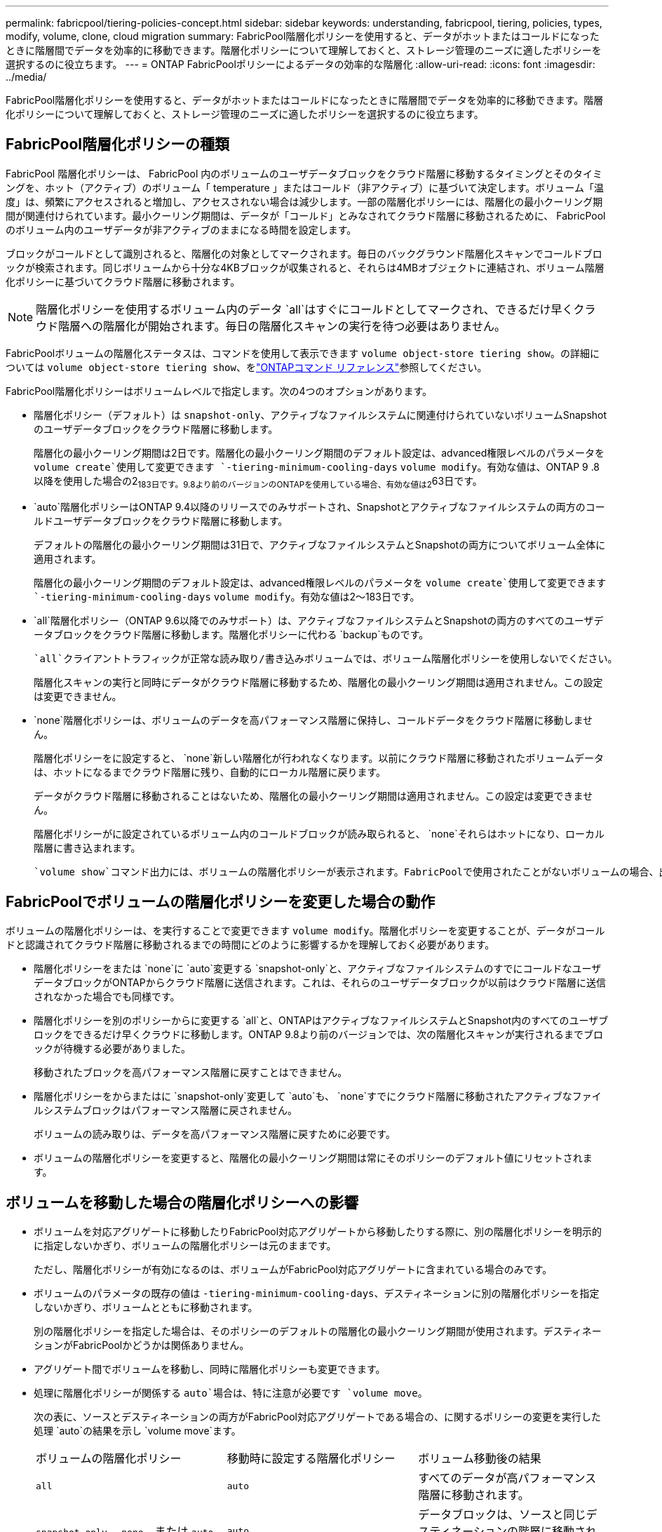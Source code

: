 ---
permalink: fabricpool/tiering-policies-concept.html 
sidebar: sidebar 
keywords: understanding, fabricpool, tiering, policies, types, modify, volume, clone, cloud migration 
summary: FabricPool階層化ポリシーを使用すると、データがホットまたはコールドになったときに階層間でデータを効率的に移動できます。階層化ポリシーについて理解しておくと、ストレージ管理のニーズに適したポリシーを選択するのに役立ちます。 
---
= ONTAP FabricPoolポリシーによるデータの効率的な階層化
:allow-uri-read: 
:icons: font
:imagesdir: ../media/


[role="lead"]
FabricPool階層化ポリシーを使用すると、データがホットまたはコールドになったときに階層間でデータを効率的に移動できます。階層化ポリシーについて理解しておくと、ストレージ管理のニーズに適したポリシーを選択するのに役立ちます。



== FabricPool階層化ポリシーの種類

FabricPool 階層化ポリシーは、 FabricPool 内のボリュームのユーザデータブロックをクラウド階層に移動するタイミングとそのタイミングを、ホット（アクティブ）のボリューム「 temperature 」またはコールド（非アクティブ）に基づいて決定します。ボリューム「温度」は、頻繁にアクセスされると増加し、アクセスされない場合は減少します。一部の階層化ポリシーには、階層化の最小クーリング期間が関連付けられています。最小クーリング期間は、データが「コールド」とみなされてクラウド階層に移動されるために、 FabricPool のボリューム内のユーザデータが非アクティブのままになる時間を設定します。

ブロックがコールドとして識別されると、階層化の対象としてマークされます。毎日のバックグラウンド階層化スキャンでコールドブロックが検索されます。同じボリュームから十分な4KBブロックが収集されると、それらは4MBオブジェクトに連結され、ボリューム階層化ポリシーに基づいてクラウド階層に移動されます。

[NOTE]
====
階層化ポリシーを使用するボリューム内のデータ `all`はすぐにコールドとしてマークされ、できるだけ早くクラウド階層への階層化が開始されます。毎日の階層化スキャンの実行を待つ必要はありません。

====
FabricPoolボリュームの階層化ステータスは、コマンドを使用して表示できます `volume object-store tiering show`。の詳細については `volume object-store tiering show`、をlink:https://docs.netapp.com/us-en/ontap-cli//volume-object-store-tiering-show.html["ONTAPコマンド リファレンス"^]参照してください。

FabricPool階層化ポリシーはボリュームレベルで指定します。次の4つのオプションがあります。

* 階層化ポリシー（デフォルト）は `snapshot-only`、アクティブなファイルシステムに関連付けられていないボリュームSnapshotのユーザデータブロックをクラウド階層に移動します。
+
階層化の最小クーリング期間は2日です。階層化の最小クーリング期間のデフォルト設定は、advanced権限レベルのパラメータを `volume create`使用して変更できます `-tiering-minimum-cooling-days` `volume modify`。有効な値は、ONTAP 9 .8以降を使用した場合の2~183日です。9.8より前のバージョンのONTAPを使用している場合、有効な値は2~63日です。

*  `auto`階層化ポリシーはONTAP 9.4以降のリリースでのみサポートされ、Snapshotとアクティブなファイルシステムの両方のコールドユーザデータブロックをクラウド階層に移動します。
+
デフォルトの階層化の最小クーリング期間は31日で、アクティブなファイルシステムとSnapshotの両方についてボリューム全体に適用されます。

+
階層化の最小クーリング期間のデフォルト設定は、advanced権限レベルのパラメータを `volume create`使用して変更できます `-tiering-minimum-cooling-days` `volume modify`。有効な値は2～183日です。

*  `all`階層化ポリシー（ONTAP 9.6以降でのみサポート）は、アクティブなファイルシステムとSnapshotの両方のすべてのユーザデータブロックをクラウド階層に移動します。階層化ポリシーに代わる `backup`ものです。
+
 `all`クライアントトラフィックが正常な読み取り/書き込みボリュームでは、ボリューム階層化ポリシーを使用しないでください。

+
階層化スキャンの実行と同時にデータがクラウド階層に移動するため、階層化の最小クーリング期間は適用されません。この設定は変更できません。

*  `none`階層化ポリシーは、ボリュームのデータを高パフォーマンス階層に保持し、コールドデータをクラウド階層に移動しません。
+
階層化ポリシーをに設定すると、 `none`新しい階層化が行われなくなります。以前にクラウド階層に移動されたボリュームデータは、ホットになるまでクラウド階層に残り、自動的にローカル階層に戻ります。

+
データがクラウド階層に移動されることはないため、階層化の最小クーリング期間は適用されません。この設定は変更できません。

+
階層化ポリシーがに設定されているボリューム内のコールドブロックが読み取られると、 `none`それらはホットになり、ローカル階層に書き込まれます。



 `volume show`コマンド出力には、ボリュームの階層化ポリシーが表示されます。FabricPoolで使用されたことがないボリュームの場合、出力に階層化ポリシーが表示され `none`ます。



== FabricPoolでボリュームの階層化ポリシーを変更した場合の動作

ボリュームの階層化ポリシーは、を実行することで変更できます `volume modify`。階層化ポリシーを変更することが、データがコールドと認識されてクラウド階層に移動されるまでの時間にどのように影響するかを理解しておく必要があります。

* 階層化ポリシーをまたは `none`に `auto`変更する `snapshot-only`と、アクティブなファイルシステムのすでにコールドなユーザデータブロックがONTAPからクラウド階層に送信されます。これは、それらのユーザデータブロックが以前はクラウド階層に送信されなかった場合でも同様です。
* 階層化ポリシーを別のポリシーからに変更する `all`と、ONTAPはアクティブなファイルシステムとSnapshot内のすべてのユーザブロックをできるだけ早くクラウドに移動します。ONTAP 9.8より前のバージョンでは、次の階層化スキャンが実行されるまでブロックが待機する必要がありました。
+
移動されたブロックを高パフォーマンス階層に戻すことはできません。

* 階層化ポリシーをからまたはに `snapshot-only`変更して `auto`も、 `none`すでにクラウド階層に移動されたアクティブなファイルシステムブロックはパフォーマンス階層に戻されません。
+
ボリュームの読み取りは、データを高パフォーマンス階層に戻すために必要です。

* ボリュームの階層化ポリシーを変更すると、階層化の最小クーリング期間は常にそのポリシーのデフォルト値にリセットされます。




== ボリュームを移動した場合の階層化ポリシーへの影響

* ボリュームを対応アグリゲートに移動したりFabricPool対応アグリゲートから移動したりする際に、別の階層化ポリシーを明示的に指定しないかぎり、ボリュームの階層化ポリシーは元のままです。
+
ただし、階層化ポリシーが有効になるのは、ボリュームがFabricPool対応アグリゲートに含まれている場合のみです。

* ボリュームのパラメータの既存の値は `-tiering-minimum-cooling-days`、デスティネーションに別の階層化ポリシーを指定しないかぎり、ボリュームとともに移動されます。
+
別の階層化ポリシーを指定した場合は、そのポリシーのデフォルトの階層化の最小クーリング期間が使用されます。デスティネーションがFabricPoolかどうかは関係ありません。

* アグリゲート間でボリュームを移動し、同時に階層化ポリシーも変更できます。
* 処理に階層化ポリシーが関係する `auto`場合は、特に注意が必要です `volume move`。
+
次の表に、ソースとデスティネーションの両方がFabricPool対応アグリゲートである場合の、に関するポリシーの変更を実行した処理 `auto`の結果を示し `volume move`ます。

+
|===


| ボリュームの階層化ポリシー | 移動時に設定する階層化ポリシー | ボリューム移動後の結果 


 a| 
`all`
 a| 
`auto`
 a| 
すべてのデータが高パフォーマンス階層に移動されます。



 a| 
`snapshot-only`、 `none`、または `auto`
 a| 
`auto`
 a| 
データブロックは、ソースと同じデスティネーションの階層に移動されます。



 a| 
`auto`または `all`
 a| 
`snapshot-only`
 a| 
すべてのデータが高パフォーマンス階層に移動されます。



 a| 
`auto`
 a| 
`all`
 a| 
すべてのユーザデータがクラウド階層に移動されます。



 a| 
`snapshot-only`,`auto`または `all`
 a| 
`none`
 a| 
すべてのデータが高パフォーマンス階層に保持されます。

|===




== ボリュームをクローニングした場合の階層化ポリシーへの影響

* ONTAP 9.8以降、クローン ボリュームは常に階層化ポリシーとクラウド読み出しポリシーの両方を親ボリュームから継承します。
+
ONTAP 9 .8より前のリリースでは、親に階層化ポリシーが設定されている場合を除き、クローンは親から階層化ポリシーを継承します。 `all`

* 親ボリュームにクラウド読み出しポリシーが設定されている場合、 `never`クローンボリュームにはクラウド読み出しポリシーまたは `all`階層化ポリシーと、対応するクラウド読み出しポリシーが `default`設定されている必要があります `never`。
* 親ボリュームのクラウド読み出しポリシーをに変更する `never`には、クローンボリュームにクラウド読み出しポリシーがすべて設定され `never`ている必要があります。


ボリュームをクローニングするときは、次のベストプラクティスに注意してください。

*  `-tiering-policy`クローンのオプションと `tiering-minimum-cooling-days`オプションは、クローンに固有のブロックの階層化動作のみを制御します。そのため、親FlexVolでは、どのクローンよりも同じ量または少ない量のデータしか移動しない階層化設定を使用することを推奨します。
* 親FlexVolのクラウド読み出しポリシーでは、すべてのクローンの読み出しポリシーと同じ量かそれよりも多くのデータを移動する必要があります。




== 階層化ポリシーとクラウド移行との相互運用性

FabricPoolのクラウドデータ読み出しは階層化ポリシーで制御されます。階層化ポリシーは、読み取りパターンに基づいてクラウド階層から高パフォーマンス階層へのデータの読み出しを決定します。読み取りパターンにはシーケンシャルとランダムがあります。

次の表に、階層化ポリシーと各ポリシーのクラウドデータ読み出しルールを示します。

|===


| 階層化ポリシー | 読み出し動作 


 a| 
なし
 a| 
シーケンシャルリードとランダムリード



 a| 
Snapshotのみ
 a| 
シーケンシャルリードとランダムリード



 a| 
自動
 a| 
ランダムリード



 a| 
すべて
 a| 
データ読み出しなし

|===
ONTAP 9 .8以降では、クラウド移行制御 `cloud-retrieval-policy`オプションによって、階層化ポリシーで制御されるデフォルトのクラウド移行（読み出し）動作が上書きされます。

次の表に、サポートされているクラウド読み出しポリシーとその読み出し動作を示します。

|===


| クラウド読み出しポリシー | 読み出し動作 


 a| 
デフォルト
 a| 
どのデータを移行するかは階層化ポリシーによって決定されるため、「デフォルト」のクラウドデータの読み出しに変更はありません,`" `cloud-retrieval-policy`。このポリシーは、ホストされているアグリゲートのタイプに関係なく、すべてのボリュームのデフォルト値です。



 a| 
オンリード
 a| 
クライアントによって読み取られたデータはすべてクラウド階層から高パフォーマンス階層に移行されます。



 a| 
しない
 a| 
クライアントによって読み取られたデータはクラウド階層から高パフォーマンス階層に移行されません。



 a| 
プロモート
 a| 
* 階層化ポリシー「 none 」の場合、すべてのクラウドデータはクラウド階層からパフォーマンス階層にプルされます
* 階層化ポリシー「スナップショットのみ」の場合、「 AFS データ」はプルされます。


|===
この手順で説明されているコマンドの詳細については、をlink:https://docs.netapp.com/us-en/ontap-cli/["ONTAPコマンド リファレンス"^]参照してください。
